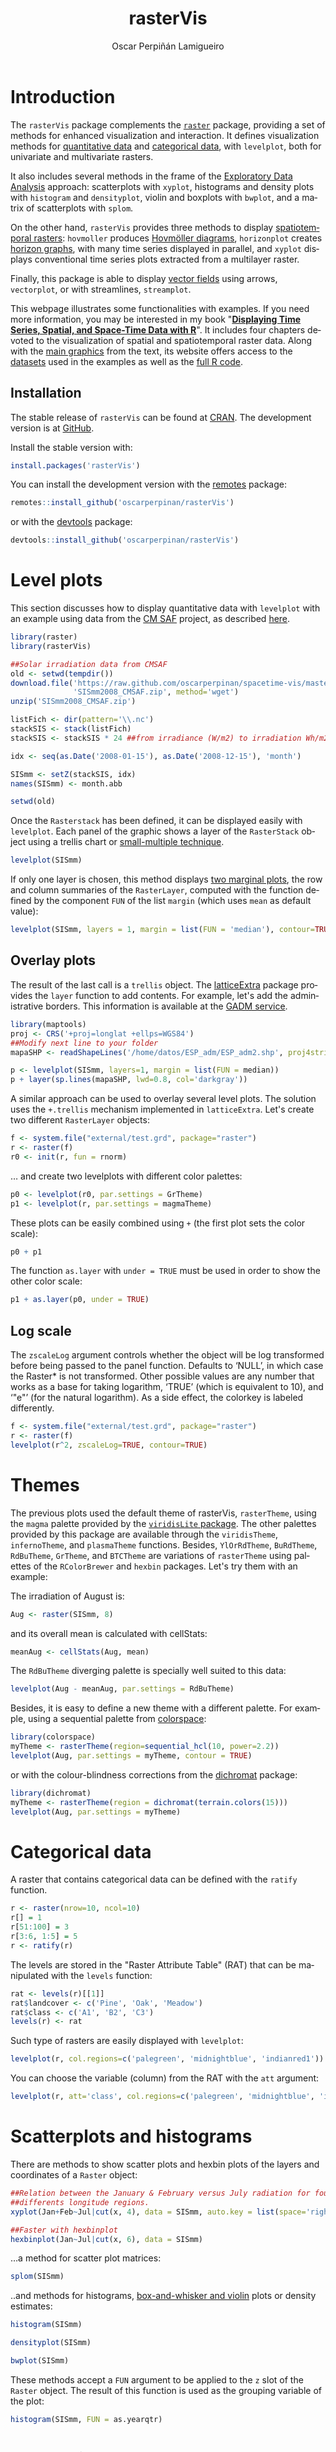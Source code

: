 #+DESCRIPTION: rasterVis
#+TITLE: rasterVis
#+PROPERTY: header-args :session *R* :eval no-export :tangle yes :comments org
#+LANGUAGE:  en
#+AUTHOR: Oscar Perpiñán Lamigueiro
#+OPTIONS:   num:nil toc:1 ^:nil
#+OPTIONS: org-html-preamble:nil org-html-postamble:nil
#+HTML_HEAD: <link rel="stylesheet" type="text/css" href="styles.css" />
#+HTML_HEAD: <META NAME="viewport" CONTENT="width=device-width, initial-scale=1">
#+BIND: org-html-postamble "<p><a href=\"http://oscarperpinan.github.io/rastervis/FAQ.html\">FAQs</a></p><p><a href=\"https://github.com/oscarperpinan/rastervis\">View the Project on GitHub</a></p><p>Maintained by <a href=\"http://oscarperpinan.github.io/\">Oscar Perpiñán</a>.</script></p>"

* Introduction
  :PROPERTIES:
  :CUSTOM_ID: intro
  :END:
The =rasterVis= package complements the [[http://cran.r-project.org/web/packages/raster][=raster=]] package, providing a
set of methods for enhanced visualization and interaction.  It defines
visualization methods for [[#levelplot][quantitative data]] and [[#factor][categorical data]], with
=levelplot=, both for univariate and multivariate rasters.

It also includes several methods in the frame of the [[#scatterplot][Exploratory Data
Analysis]] approach: scatterplots with =xyplot=, histograms and density
plots with =histogram= and =densityplot=, violin and boxplots with
=bwplot=, and a matrix of scatterplots with =splom=.

On the other hand, =rasterVis= provides three methods to display
[[#spacetime][spatiotemporal rasters]]: =hovmoller= produces [[http://en.wikipedia.org/wiki/Hovm%25C3%25B6ller_diagram][Hovmöller diagrams]],
=horizonplot= creates [[http://www.perceptualedge.com/blog/?p%3D390][horizon graphs]], with many time series displayed
in parallel, and =xyplot= displays conventional time series plots
extracted from a multilayer raster.

Finally, this package is able to display [[#vectorplot][vector fields]] using arrows,
=vectorplot=, or with streamlines, =streamplot=.

This webpage illustrates some functionalities with examples. If
you need more information, you may be interested in my book
"[[http://oscarperpinan.github.io/bookvis/][*Displaying Time Series, Spatial, and Space-Time Data with R*]]". It
includes four chapters devoted to the visualization of spatial and
spatiotemporal raster data. Along with the [[https://github.com/oscarperpinan/bookvis/tree/master/docs/images][main graphics]] from the
text, its website offers access to the [[https://github.com/oscarperpinan/bookvis/tree/master/data][datasets]] used in the examples
as well as the [[https://github.com/oscarperpinan/bookvis][full R code]].

** Installation 
   :PROPERTIES:
   :CUSTOM_ID: installation
   :END:

The stable release of =rasterVis= can be found at [[http://cran.r-project.org/web/packages/rasterVis/][CRAN]].  The
development version is at [[https://github.com/oscarperpinan/rastervis][GitHub]].

Install the stable version with:

#+begin_src R :eval no
install.packages('rasterVis')
#+end_src

You can install the development version with the [[https://github.com/MangoTheCat/remotes#installation][remotes]] package:

#+begin_src R :eval no
remotes::install_github('oscarperpinan/rasterVis') 
#+end_src

or with the [[https://github.com/hadley/devtools][devtools]] package:

#+begin_src R :eval no
devtools::install_github('oscarperpinan/rasterVis') 
#+end_src

* Level plots
  :PROPERTIES:
  :CUSTOM_ID: levelplot
  :END:

This section discusses how to display quantitative data with
=levelplot= with an example using data from the [[http://dx.doi.org/10.5676/EUM_SAF_CM/RAD_MVIRI/V001][CM SAF]] project, as
described [[http://procomun.wordpress.com/2011/06/17/raster-cmsaf-and-solar/][here]].

#+begin_src R
library(raster)
library(rasterVis)

##Solar irradiation data from CMSAF 
old <- setwd(tempdir())
download.file('https://raw.github.com/oscarperpinan/spacetime-vis/master/data/SISmm2008_CMSAF.zip',
              'SISmm2008_CMSAF.zip', method='wget')
unzip('SISmm2008_CMSAF.zip')

listFich <- dir(pattern='\\.nc')
stackSIS <- stack(listFich)
stackSIS <- stackSIS * 24 ##from irradiance (W/m2) to irradiation Wh/m2

idx <- seq(as.Date('2008-01-15'), as.Date('2008-12-15'), 'month')

SISmm <- setZ(stackSIS, idx)
names(SISmm) <- month.abb

setwd(old)
#+end_src

Once the =Rasterstack= has been defined, it can be displayed easily
with =levelplot=. Each panel of the graphic shows a layer of the
=RasterStack= object using a trellis chart or [[http://en.wikipedia.org/wiki/Small_multiple][small-multiple
technique]].

#+begin_src R :results output graphics :exports both :width 2000 :height 2000 :res 300 :file "figs/levelplot.png"
levelplot(SISmm)
#+end_src

#+RESULTS:
[[file:figs/levelplot.png]]

If only one layer is chosen, this method displays [[http://stackoverflow.com/a/18594679/964866][two marginal plots]],
the row and column summaries of the =RasterLayer=, computed with the
function defined by the component =FUN= of the list =margin= (which uses =mean= as default value):

#+begin_src R :results output graphics :exports both :width 2000 :height 2000 :res 300 :file "figs/levelplot_layer1.png"
levelplot(SISmm, layers = 1, margin = list(FUN = 'median'), contour=TRUE)
#+end_src

#+RESULTS:
[[file:figs/levelplot_layer1.png]]

** Overlay plots
The result of the last call is a =trellis= object. The [[http://latticeextra.r-forge.r-project.org/][latticeExtra]] package
provides the =layer= function to add contents. For example, let's add the administrative borders. 
This information is available at the [[http://www.gadm.org/data/shp/ESP_adm.zip][GADM service]].

#+begin_src R :results output graphics :exports both :width 2000 :height 2000 :res 300 :file "figs/levelplot_layer_borders.png"
library(maptools)
proj <- CRS('+proj=longlat +ellps=WGS84')
##Modify next line to your folder
mapaSHP <- readShapeLines('/home/datos/ESP_adm/ESP_adm2.shp', proj4string=proj)

p <- levelplot(SISmm, layers=1, margin = list(FUN = median))
p + layer(sp.lines(mapaSHP, lwd=0.8, col='darkgray'))
#+end_src

#+RESULTS:
[[file:figs/levelplot_layer_borders.png]]

A similar approach can be used to overlay several level plots. The solution uses the =+.trellis= mechanism implemented in =latticeExtra=. Let's create two different =RasterLayer= objects:

#+begin_src R
f <- system.file("external/test.grd", package="raster")
r <- raster(f)
r0 <- init(r, fun = rnorm)
#+end_src

... and create two levelplots with different color palettes:

#+begin_src R
p0 <- levelplot(r0, par.settings = GrTheme)
p1 <- levelplot(r, par.settings = magmaTheme)
#+end_src

These plots can be easily combined using =+= (the first plot sets the color scale):

#+begin_src R :results output graphics :exports both :width 2000 :height 2000 :res 300 :file "figs/levelplot_overlay.png"
p0 + p1
#+end_src

#+RESULTS:
[[file:figs/levelplot_overlay.png]]


The function =as.layer= with =under = TRUE= must be used in order to show the other color scale:

#+begin_src R :results output graphics :exports both :width 2000 :height 2000 :res 300 :file "figs/levelplot_overlay_under.png"
p1 + as.layer(p0, under = TRUE)
#+end_src

#+RESULTS:
[[file:figs/levelplot_overlay_under.png]]


** Log scale
   :PROPERTIES:
   :CUSTOM_ID: levelplot_logscale
   :END:

The =zscaleLog= argument controls whether the object will be log
transformed before being passed to the panel function.  Defaults to
‘NULL’, in which case the Raster* is not transformed.  Other possible
values are any number that works as a base for taking logarithm,
‘TRUE’ (which is equivalent to 10), and ‘"e"’ (for the natural
logarithm).  As a side effect, the colorkey is labeled differently.

#+begin_src R :results output graphics :exports both :width 2000 :height 2000 :res 300 :file "figs/levelplot_logscale.png"
f <- system.file("external/test.grd", package="raster")
r <- raster(f)
levelplot(r^2, zscaleLog=TRUE, contour=TRUE)
#+end_src

#+RESULTS:
[[file:figs/levelplot_logscale.png]]

* Themes
  :PROPERTIES:
  :CUSTOM_ID: themes
  :END:

The previous plots used the default theme of rasterVis,
=rasterTheme=, using the =magma= palette provided by the [[https://github.com/sjmgarnier/viridisLite][=viridisLite= package]]. The other palettes provided by this package are available
through the =viridisTheme=, =infernoTheme=, and =plasmaTheme= functions. Besides, =YlOrRdTheme=, =BuRdTheme=, =RdBuTheme=, =GrTheme=, and =BTCTheme= are variations of =rasterTheme= using palettes
of the =RColorBrewer= and =hexbin= packages. Let's try them with an example:

The irradiation of August is:

#+begin_src R
Aug <- raster(SISmm, 8)
#+end_src

#+RESULTS:

and its overall mean is calculated with cellStats:

#+begin_src R
meanAug <- cellStats(Aug, mean)
#+end_src

#+RESULTS:
: 6604.55993950454

The =RdBuTheme= diverging palette is specially well suited to this data:

#+begin_src R :results output graphics :exports both :width 2000 :height 2000 :res 300 :file "figs/levelplotAug.png"
levelplot(Aug - meanAug, par.settings = RdBuTheme)
#+end_src

#+RESULTS:
[[file:figs/levelplotAug.png]]

Besides, it is easy to define a new theme with a different
palette. For example, using a sequential palette from
[[http://cran.r-project.org/web/packages/colorspace][colorspace]]:

#+begin_src R :results output graphics :exports both :width 2000 :height 2000 :res 300 :file "figs/levelplot_colorspace.png"
library(colorspace)
myTheme <- rasterTheme(region=sequential_hcl(10, power=2.2))
levelplot(Aug, par.settings = myTheme, contour = TRUE)
#+end_src

#+RESULTS:
[[file:figs/levelplot_colorspace.png]]

or with the colour-blindness corrections from the [[http://cran.r-project.org/web/packages/dichromat/][dichromat]] package:

#+begin_src R :results output graphics :exports both :width 2000 :height 2000 :res 300 :file "figs/levelplot_dichromat.png"
library(dichromat)
myTheme <- rasterTheme(region = dichromat(terrain.colors(15)))
levelplot(Aug, par.settings = myTheme)
#+end_src

#+RESULTS:
[[file:figs/levelplot_dichromat.png]]


* Categorical data
  :PROPERTIES:
  :CUSTOM_ID: factor
  :END:
A raster that contains categorical data can be defined with the =ratify= function.
#+begin_src R
r <- raster(nrow=10, ncol=10)
r[] = 1
r[51:100] = 3
r[3:6, 1:5] = 5
r <- ratify(r)
#+end_src

#+RESULTS:

The levels are stored in the "Raster Attribute Table" (RAT) that can be manipulated with the =levels= function:
#+begin_src R
rat <- levels(r)[[1]]
rat$landcover <- c('Pine', 'Oak', 'Meadow')
rat$class <- c('A1', 'B2', 'C3')
levels(r) <- rat
#+end_src

#+RESULTS:
| 1 | Pine   | A1 |
| 3 | Oak    | B2 |
| 5 | Meadow | C3 |

Such type of rasters are easily displayed with =levelplot=:
#+begin_src R :results output graphics :exports both :width 2000 :height 2000 :res 300 :file "figs/levels.png"
levelplot(r, col.regions=c('palegreen', 'midnightblue', 'indianred1'))
#+end_src

#+RESULTS:
[[file:figs/levels.png]]

You can choose the variable (column) from the RAT with the =att= argument:
#+begin_src R :results output graphics :exports both :width 2000 :height 2000 :res 300 :file "figs/levelsAtt.png"
levelplot(r, att='class', col.regions=c('palegreen', 'midnightblue', 'indianred1'))
#+end_src

#+RESULTS:
[[file:figs/levelsAtt.png]]

* Scatterplots and histograms
  :PROPERTIES:
  :CUSTOM_ID: scatterplot
  :END:

There are methods to show scatter plots and hexbin plots of the layers
and coordinates of a =Raster= object:

#+begin_src R :results output graphics :exports both :width 2000 :height 2000 :res 300 :file "figs/xyplot_formula.png"
  ##Relation between the January & February versus July radiation for four
  ##differents longitude regions.
  xyplot(Jan+Feb~Jul|cut(x, 4), data = SISmm, auto.key = list(space='right'))
#+end_src

#+RESULTS:
[[file:figs/xyplot_formula.png]]

#+begin_src R :results output graphics :exports both :width 2000 :height 2000 :res 300 :file "figs/hexbinplot_formula.png"
  ##Faster with hexbinplot
  hexbinplot(Jan~Jul|cut(x, 6), data = SISmm)
#+end_src

#+RESULTS:
[[file:figs/hexbinplot_formula.png]]


...a method for scatter plot matrices:

#+begin_src R :results output graphics :exports both :width 2000 :height 2000 :res 300 :file "figs/splom.png"
splom(SISmm)
#+end_src

#+RESULTS:
[[file:figs/splom.png]]

..and methods for histograms, [[http://procomun.wordpress.com/2011/04/02/violin-plot/][box-and-whisker and violin]] plots or density estimates:

#+begin_src R :results output graphics :exports both :width 2000 :height 2000 :res 300 :file "figs/histogram.png"
histogram(SISmm)
#+end_src

#+RESULTS:
[[file:figs/histogram.png]]

#+begin_src R :results output graphics :exports both :width 2000 :height 2000 :res 300 :file "figs/density.png"
densityplot(SISmm)
#+end_src

#+RESULTS:
[[file:figs/density.png]]

#+begin_src R :results output graphics :exports both :width 2000 :height 2000 :res 300 :file "figs/bwplot.png"
bwplot(SISmm)
#+end_src

#+RESULTS:
[[file:figs/bwplot.png]]

These methods accept a =FUN= argument to be applied to the =z= slot of
the =Raster= object. The result of this function is used as the grouping
variable of the plot:

#+begin_src R :results output graphics :exports both :width 2000 :height 2000 :res 300 :file "figs/histogram_FUN.png"
histogram(SISmm, FUN = as.yearqtr)
#+end_src

#+RESULTS:
[[file:figs/histogram_FUN.png]]

* Space-time plots
  :PROPERTIES:
  :CUSTOM_ID: spacetime
  :END:

The =z= slot of this =Raster= object stores a time index. This 3D
space-time =Raster= object can be displayed with a [[http://en.wikipedia.org/wiki/Hovmoller_diagram][hovmoller diagram]].

The =hovmoller= method uses the function =xyLayer=, which creates a
=RasterLayer= from a function of the coordinates.

#+begin_src R
f <- system.file("external/test.grd", package = "raster")
r <- raster(f)
dirXY <- xyLayer(r, sqrt(x^2 + y^2))
dirXY
#+end_src

#+RESULTS:

For example, the next code builds a hovmoller diagram showing the time evolution of the anomalies of Sea Surface Temperature data available from the Climate Analysis Center ([[http://iridl.ldeo.columbia.edu/SOURCES/.CAC/][more information here]]):

#+begin_src R 
library(zoo)

old <- setwd(tempdir())
download.file('http://iridl.ldeo.columbia.edu/SOURCES/.CAC/.sst/data.nc', 
destfile = 'SST.nc')
SST <- stack('SST.nc')
idx <- seq(as.Date('1970-01-01'), as.Date('2003-03-01'), by='month')
tt <- as.yearmon(idx)
SST <- setZ(SST, tt)
names(SST) <- as.character(tt)

## Extract month value from a Date or yearmon object
month <- function(x)format(x, '%m')
## Compute anomaly using monthly grouping with ave  
anomaly <- function(x){
    ## Monthly means
    mm <- ave(x, month(tt), FUN = mean)
    ## Monthly standard deviation
    msd <- ave(x, month(tt), FUN = sd)
    ## anomaly
    (x - mm)/msd
}

## Use anomaly with calc
SSTanom <- calc(SST, anomaly)
SSTanom <- setZ(SSTanom, tt)
setwd(old)
#+end_src

#+begin_src R :results output graphics :exports both :width 2000 :height 2000 :res 300 :file "figs/hovmoller.png" 
## Ok, let's see the result
hovmoller(SSTanom,
          at = seq(-3, 3, .25),
          panel = panel.levelplot.raster,
          interpolate = TRUE,
          yscale.components = yscale.raster.subticks,
          par.settings = BuRdTheme)
#+end_src

#+RESULTS:
[[file:figs/hovmoller.png]]

The =horizonplot= and =xyplot= methods also are useful for the space-time =Raster= objects:

#+begin_src R :results output graphics :exports both :width 2000 :height 2000 :res 300 :file "figs/horizon.png"
horizonplot(SSTanom,
            col.regions = rev(brewer.pal(n = 10, 'RdBu')))
#+end_src

#+RESULTS:
[[file:figs/horizon.png]]

* Vector field plots
  :PROPERTIES:
  :CUSTOM_ID: vectorplot
  :END: 

The function =terrain= from =raster= provides the vector field
(gradient) from a scalar field stored in a =RasterLayer= object. The
magnitude (slope) and direction (aspect) of the vector field is
usually displayed with a set of arrows (e.g. =quiver= in Matlab).

=rasterVis= includes a method, =vectorplot=, to calculate and display
this vector field. 

#+begin_src R
proj <- CRS('+proj=longlat +datum=WGS84')
df <- expand.grid(x = seq(-2, 2, .01), y = seq(-2, 2, .01))
  
df$z <- with(df, (3*x^2 + y)*exp(-x^2-y^2))
r <- rasterFromXYZ(df, crs=proj)
#+end_src

#+RESULTS:

#+begin_src R :results output graphics :exports both :width 2000 :height 2000 :res 300 :file "figs/vectorplot.png"
vectorplot(r, par.settings=RdBuTheme())
#+end_src

#+RESULTS:
[[file:figs/vectorplot.png]]

If the =Raster*= object passed to =vectorplot= is a
vector field (=isField=TRUE=), the =terrain= calculation is
skipped.

An alternative method to display a vector field plots streamlines
along the field lines. Streamlines, a family of curves that are
tangent to the vector field, show the direction an element
(/droplet/) will follow under the effect of the field.
=streamplot= displays streamlines with a procedure inspired
by the [[http://christl.cg.tuwien.ac.at/research/vis/dynsys/frolic/frolic_crc.pdf][FROLIC algorithm]]: for each point
(/droplet/) of a jittered regular grid, a short streamline
portion (/streamlet/) is calculated by integrating the
underlying vector field at that point. The main color of each
streamlet indicates local vector magnitude
(=slope=). Besides, streamlets are composed of points whose sizes,
positions and color degradation encode the local vector direction
(=aspect=).

#+begin_src R :results output graphics :exports both :width 2000 :height 2000 :res 300 :file "figs/streamplot.png"
streamplot(r)
#+end_src

#+RESULTS:
[[file:figs/streamplot.png]]

=streamplot= accepts two arguments (=droplets= and =streamlets=)
to control the number of droplets, the length of the streamlets
and the streamlet calculation step. The streamlet colour
palette and the panel background color are defined with an
specific theme for =streamplot=, =streamTheme=. The default
options can be changed easily:

#+begin_src R :results output graphics :exports both :width 2000 :height 2000 :res 300 :file "figs/streamplotReds.png"
df$z <- with(df, sqrt(x^2 + y^2))
df$phi <- with(df, atan2(-y, x))
r2 <- rasterFromXYZ(df, crs=proj)
  
streamplot(r2, isField=TRUE, streamlet=list(L=30), droplet=list(pc=.3),
           par.settings=streamTheme(symbol=brewer.pal(n=5, name='Reds')))
  
#+end_src

#+RESULTS:
[[file:figs/streamplotReds.png]]

* Interaction
  :PROPERTIES:
  :CUSTOM_ID: interaction
  :END:

This package includes two functions to interact with the =trellis= objects. 

The =identifyRaster= method labels and returns points of a trellis graphic
according to mouse clicks. It is commonly used after =levelplot=,
although it can be also used after =xyplot=, =hexbinplot= or even =splom=:

#+begin_src R :exports code :eval never
levelplot(SISmm)

## Do not close the last graphical window.  Use the left button of the
## mouse to identify points and the right button to finish

chosen <- identifyRaster(SISmm, layer=3, values=TRUE)
#+end_src

The =chooseRegion= function provides a set of points (in the form of a
=SpatialPoints= object) inside a region defined by several mouse
clicks. Use the left button of the mouse to build a border with points, and
the right button to finish.  The points enclosed by the border will
be highlighted and returned as a SpatialPoints object.

#+begin_src R :exports code :eval never
reg <- chooseRegion()
#+end_src

#+begin_src bash :exports none
mogrify -trim figs/*.png
#+end_src
